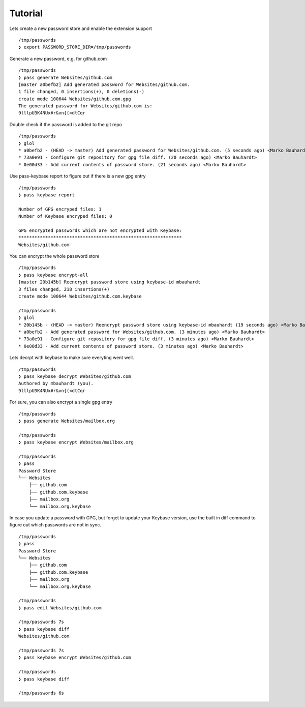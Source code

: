 Tutorial
========

Lets create a new password store and enable the extension support

::

  /tmp/passwords
  ❯ export PASSWORD_STORE_DIR=/tmp/passwords

Generate a new password, e.g. for github.com

::

  /tmp/passwords
  ❯ pass generate Websites/github.com
  [master a0befb2] Add generated password for Websites/github.com.
  1 file changed, 0 insertions(+), 0 deletions(-)
  create mode 100644 Websites/github.com.gpg
  The generated password for Websites/github.com is:
  9lllpU3K4NUx#r&vn{(<dtCqr

Double check if the password is added to the git repo

::

  /tmp/passwords
  ❯ glol
  * a0befb2 - (HEAD -> master) Add generated password for Websites/github.com. (5 seconds ago) <Marko Bauhardt>
  * 73a0e91 - Configure git repository for gpg file diff. (20 seconds ago) <Marko Bauhardt>
  * 0e00d33 - Add current contents of password store. (21 seconds ago) <Marko Bauhardt>

Use pass-keybase report to figure out if there is a new gpg entry

::

  /tmp/passwords
  ❯ pass keybase report
  
  Number of GPG encryped files: 1
  Number of Keybase encryped files: 0
  
  GPG encrypted passwords which are not encrypted with Keybase:
  *************************************************************
  Websites/github.com

You can encrypt the whole password store

::

  /tmp/passwords
  ❯ pass keybase encrypt-all
  [master 20b145b] Reencrypt password store using keybase-id mbauhardt
  3 files changed, 218 insertions(+)
  create mode 100644 Websites/github.com.keybase
  
  /tmp/passwords
  ❯ glol
  * 20b145b - (HEAD -> master) Reencrypt password store using keybase-id mbauhardt (19 seconds ago) <Marko Bauhardt>
  * a0befb2 - Add generated password for Websites/github.com. (3 minutes ago) <Marko Bauhardt>
  * 73a0e91 - Configure git repository for gpg file diff. (3 minutes ago) <Marko Bauhardt>
  * 0e00d33 - Add current contents of password store. (3 minutes ago) <Marko Bauhardt>

Lets decrpt with keybase to make sure everyting went well.

::

  /tmp/passwords
  ❯ pass keybase decrypt Websites/github.com
  Authored by mbauhardt (you).
  9lllpU3K4NUx#r&vn{(<dtCqr

For sure, you can also encrypt a single gpg entry

::

  /tmp/passwords
  ❯ pass generate Websites/mailbox.org
  
  /tmp/passwords
  ❯ pass keybase encrypt Websites/mailbox.org
  
  /tmp/passwords
  ❯ pass
  Password Store
  └── Websites
      ├── github.com
      ├── github.com.keybase
      ├── mailbox.org
      └── mailbox.org.keybase

In case you update a password with GPG, but forget to update your
Keybase version, use the built in diff command to figure out which
passwords are not in sync.

::

  /tmp/passwords
  ❯ pass
  Password Store
  └── Websites
      ├── github.com
      ├── github.com.keybase
      ├── mailbox.org
      └── mailbox.org.keybase

  /tmp/passwords
  ❯ pass edit Websites/github.com

  /tmp/passwords 7s
  ❯ pass keybase diff
  Websites/github.com

  /tmp/passwords 7s
  ❯ pass keybase encrypt Websites/github.com

  /tmp/passwords
  ❯ pass keybase diff

  /tmp/passwords 6s

